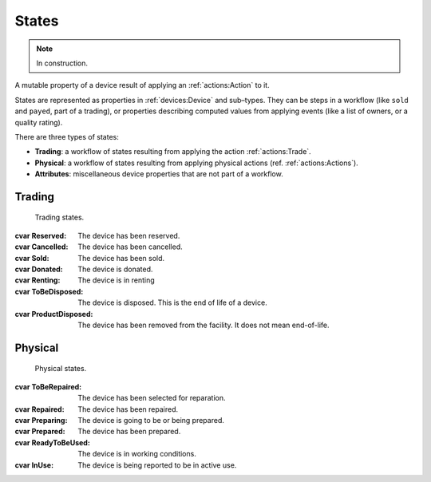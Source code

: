 States
######
.. note:: In construction.

A mutable property of a device result of applying an
:ref:`actions:Action` to it.

States are represented as properties in :ref:`devices:Device` and
sub–types. They can be steps in a workflow
(like ``sold`` and ``payed``, part of a trading), or properties
describing computed values from applying events (like a list of owners,
or a quality rating).

There are three types of states:

* **Trading**: a workflow of states resulting from applying the action
  :ref:`actions:Trade`.
* **Physical**: a workflow of states resulting from applying
  physical actions (ref. :ref:`actions:Actions`).
* **Attributes**: miscellaneous device properties that are not part of
  a workflow.

.. uml:: states.puml

Trading
*******
 Trading states.

:cvar Reserved: The device has been reserved.
:cvar Cancelled: The device has been cancelled.
:cvar Sold: The device has been sold.
:cvar Donated: The device is donated.
:cvar Renting: The device is in renting
:cvar ToBeDisposed: The device is disposed.
      This is the end of life of a device.
:cvar ProductDisposed: The device has been removed
      from the facility. It does not mean end-of-life.

Physical
********
 Physical states.

:cvar ToBeRepaired: The device has been selected for reparation.
:cvar Repaired: The device has been repaired.
:cvar Preparing: The device is going to be or being prepared.
:cvar Prepared: The device has been prepared.
:cvar ReadyToBeUsed: The device is in working conditions.
:cvar InUse: The device is being reported to be in active use.
